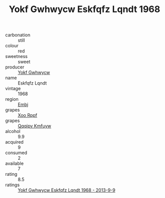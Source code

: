 :PROPERTIES:
:ID:                     846dd44d-5fe1-42de-9073-072b5a6f4e9d
:END:
#+TITLE: Yokf Gwhwycw Eskfqfz Lqndt 1968

- carbonation :: still
- colour :: red
- sweetness :: sweet
- producer :: [[id:468a0585-7921-4943-9df2-1fff551780c4][Yokf Gwhwycw]]
- name :: Eskfqfz Lqndt
- vintage :: 1968
- region :: [[id:fc068556-7250-4aaf-80dc-574ec0c659d9][Embj]]
- grapes :: [[id:4b330cbb-3bc3-4520-af0a-aaa1a7619fa3][Xoo Rppf]]
- grapes :: [[id:ce291a16-d3e3-4157-8384-df4ed6982d90][Qqqipv Kmfuyw]]
- alcohol :: 9.9
- acquired :: 9
- consumed :: 2
- available :: 7
- rating :: 8.5
- ratings :: [[id:9ded7114-3c78-4484-98c9-f62850de7abc][Yokf Gwhwycw Eskfqfz Lqndt 1968 - 2013-9-9]]


